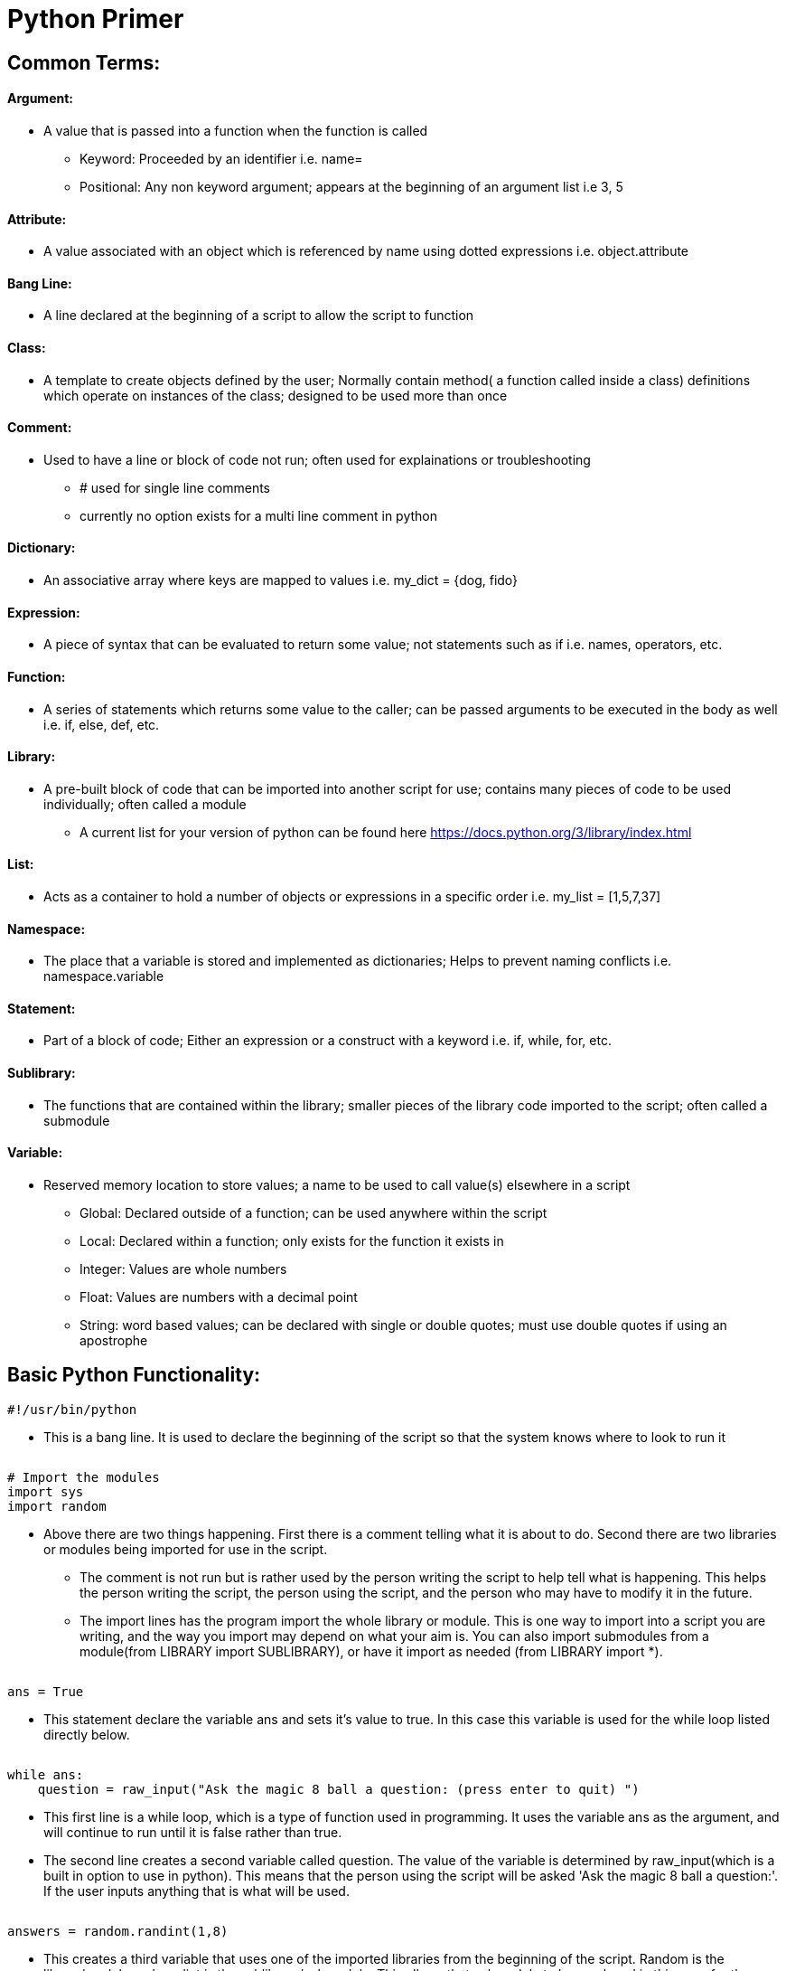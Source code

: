 :doctype: book
:stylesheet: ../../cctc.css

= **Python Primer**

== *Common Terms:*

==== Argument:

* A value that is passed into a function when the function is called
** Keyword: Proceeded by an identifier i.e. name=
** Positional: Any non keyword argument; appears at the beginning of an argument list i.e 3, 5

==== Attribute:

* A value associated with an object which is referenced by name using dotted expressions i.e. object.attribute

==== Bang Line:

* A line declared at the beginning of a script to allow the script to function

==== Class:

* A template to create objects defined by the user; Normally contain method( a function called inside a class) definitions which operate on instances of the class; designed to be used more than once

==== Comment:

* Used to have a line or block of code not run; often used for explainations or troubleshooting
** # used for single line comments
** currently no option exists for a multi line comment in python

==== Dictionary:

* An associative array where keys are mapped to values i.e. my_dict = {dog, fido}

==== Expression:

* A piece of syntax that can be evaluated to return some value; not statements such as if i.e. names, operators, etc.

==== Function:

* A series of statements which returns some value to the caller; can be passed arguments to be executed in the body as well i.e. if, else, def, etc.

==== Library:

* A pre-built block of code that can be imported into another script for use; contains many pieces of code to be used individually; often called a module 
** A current list for your version of python can be found here https://docs.python.org/3/library/index.html

==== List:

* Acts as a container to hold a number of objects or expressions in a specific order i.e. my_list = [1,5,7,37]

==== Namespace:

* The place that a variable is stored and implemented as dictionaries; Helps to prevent naming conflicts i.e. namespace.variable

==== Statement:

* Part of a block of code; Either an expression or a construct with a keyword i.e. if, while, for, etc.

==== Sublibrary:

* The functions that are contained within the library; smaller pieces of the library code imported to the script; often called a submodule

==== Variable:

* Reserved memory location to store values; a name to be used to call value(s) elsewhere in a script
** Global: Declared outside of a function; can be used anywhere within the script
** Local: Declared within a function; only exists for the function it exists in
** Integer: Values are whole numbers
** Float: Values are numbers with a decimal point
** String: word based values; can be declared with single or double quotes; must use double quotes if using an apostrophe

== *Basic Python Functionality:*

  #!/usr/bin/python
  
* This is a bang line. It is used to declare the beginning of the script so that the system knows where to look to run it
|===
|===
  # Import the modules
  import sys
  import random

* Above there are two things happening. First there is a comment telling what it is about to do. Second there are two libraries or modules being imported for use in the script.
** The comment is not run but is rather used by the person writing the script to help tell what is happening. This helps the person writing the script, the person using the script, and the person who may have to modify it in the future.
** The import lines has the program import the whole library or module. This is one way to import into a script you are writing, and the way you import may depend on what your aim is. You can also import submodules from a module(from LIBRARY import SUBLIBRARY), or have it import as needed (from LIBRARY import *).
|===
|===
  ans = True

* This statement declare the variable ans and sets it's value to true. In this case this variable is used for the while loop listed directly below.
|===
|===
  while ans:
      question = raw_input("Ask the magic 8 ball a question: (press enter to quit) ")
      
* This first line is a while loop, which is a type of function used in programming. It uses the variable ans as the argument, and will continue to run until it is false rather than true.
* The second line creates a second variable called question. The value of the variable is determined by raw_input(which is a built in option to use in python). This means that the person using the script will be asked 'Ask the magic 8 ball a question:'. If the user inputs anything that is what will be used.
|===
|===    
      answers = random.randint(1,8)
      
* This creates a third variable that uses one of the imported libraries from the beginning of the script. Random is the library/module and randint is the sublibrary/submodule. This allows that submodule to be used, and in this case for the numbers 1-8 to be randomized as the value for answers. Each time the function is used the value of answers will change to be one of the values only. i.e. 1,2,3, etc.
|===
|===    
      if question == "":
          sys.exit()
          
* This is the statement that would cause the function to quit. This is what is known as a break, and is the equivilent of the variable ans being set to false instead of true. This is true as a statement only if there was no input from the user of the script. If there is no input, it tells the script to call the imported library to call the sublibrary exit to exit the program.
|===
|===    
      elif answers == 1:
          print "It is certain"
    
      elif answers == 2:
          print "Outlook good"
    
      elif answers == 3:
          print "You may rely on it"
    
      elif answers == 4:
          print "Ask again later"
    
      elif answers == 5:
          print "Concentrate and ask again"
    
      elif answers == 6:
          print "Reply hazy, try again"
    
      elif answers == 7:
          print "My reply is no"
    
      elif answers == 8:
          print "My sources say no"
          
* All of the above elif statements have the same basic function. It takes the value of the variable answers that was randomly chosen, to choose which answer is given back to the user of the script. Once one of the statements is true then the answer for that statement is printed to the screen. i.e answers = 2, then elif answers == 2: will be true. The script would then print 'Outlook good' to the user.
